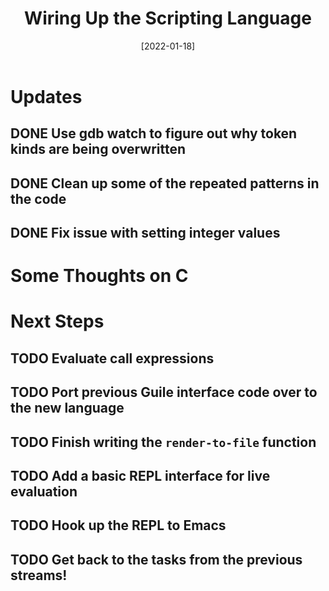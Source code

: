 #+title: Wiring Up the Scripting Language
#+date: [2022-01-18]
#+slug: 2022-01-18

* Updates

** DONE Use gdb watch to figure out why token kinds are being overwritten
CLOSED: [2022-01-18 Tue 11:28]
:LOGBOOK:
- State "DONE"       from "TODO"       [2022-01-18 Tue 11:28]
:END:
** DONE Clean up some of the repeated patterns in the code
CLOSED: [2022-01-18 Tue 11:28]
:LOGBOOK:
- State "DONE"       from "TODO"       [2022-01-18 Tue 11:28]
:END:

** DONE Fix issue with setting integer values
CLOSED: [2022-01-18 Tue 11:28]
:LOGBOOK:
- State "DONE"       from "TODO"       [2022-01-18 Tue 11:28]
:END:


* Some Thoughts on C

* Next Steps

** TODO Evaluate call expressions
** TODO Port previous Guile interface code over to the new language
** TODO Finish writing the =render-to-file= function
** TODO Add a basic REPL interface for live evaluation
** TODO Hook up the REPL to Emacs
** TODO Get back to the tasks from the previous streams!
